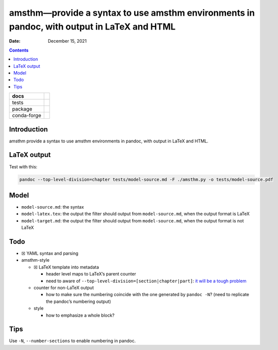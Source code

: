 .. This is auto-generated from `docs/README.md`. Do not edit this file directly.

===========================================================================================
amsthm—provide a syntax to use amsthm environments in pandoc, with output in LaTeX and HTML
===========================================================================================

:Date:   December 15, 2021

.. contents::
   :depth: 3
..

+-------------+----------------------------------------------------------------------------------+
| docs        | |Documentation Status| |image2|                                                  |
+=============+==================================================================================+
| tests       | |GitHub Actions| |Coverage Status|                                               |
|             |                                                                                  |
|             | |Codacy Code Quality Status| |Scrutinizer Status| |CodeClimate Quality Status|   |
+-------------+----------------------------------------------------------------------------------+
| package     | |Supported versions| |Supported implementations| |PyPI Wheel|                    |
|             |                                                                                  |
|             | |PyPI Package latest release| |GitHub Releases| |Development Status| |Downloads| |
|             |                                                                                  |
|             | |Commits since latest release| |License|                                         |
+-------------+----------------------------------------------------------------------------------+
| conda-forge | |Conda Recipe| |Conda Downloads| |Conda Version| |Conda Platforms|               |
+-------------+----------------------------------------------------------------------------------+

Introduction
============

amsthm provide a syntax to use amsthm environments in pandoc, with output in LaTeX and HTML.

LaTeX output
============

Test with this:

.. code:: bash

   pandoc --top-level-division=chapter tests/model-source.md -F ./amsthm.py -o tests/model-source.pdf

Model
=====

-  ``model-source.md``: the syntax
-  ``model-latex.tex``: the output the filter should output from ``model-source.md``, when the output format is LaTeX
-  ``model-target.md``: the output the filter should output from ``model-source.md``, when the output format is not LaTeX

Todo
====

-  ☒ YAML syntax and parsing
-  amsthm-style

   -  ☒ LaTeX template into metadata

      -  header level maps to LaTeX’s parent counter
      -  need to aware of ``--top-level-division=[section|chapter|part]``: `it will be a tough problem <https://groups.google.com/d/msg/pandoc-discuss/pcPD5JthnWQ/5ENi-dGVCwAJ>`__

   -  counter for non-LaTeX output

      -  how to make sure the numbering coincide with the one generated by ``pandoc -N``? (need to replicate the pandoc’s numbering output)

   -  style

      -  how to emphasize a whole block?

Tips
====

Use ``-N``, ``--number-sections`` to enable numbering in pandoc.

.. |Documentation Status| image:: https://readthedocs.org/projects/amsthm/badge/?version=latest
   :target: https://amsthm.readthedocs.io/en/latest/?badge=latest&style=plastic
.. |image1| image:: https://github.com/ickc/amsthm/workflows/GitHub%20Pages/badge.svg
   :target: https://ickc.github.io/amsthm
.. |GitHub Actions| image:: https://github.com/ickc/amsthm/workflows/Python%20package/badge.svg
.. |Coverage Status| image:: https://codecov.io/gh/ickc/amsthm/branch/master/graphs/badge.svg?branch=master
   :target: https://codecov.io/github/ickc/amsthm
.. |Codacy Code Quality Status| image:: https://img.shields.io/codacy/grade/078ebc537c5747f68c1d4ad3d3594bbf.svg
   :target: https://www.codacy.com/app/ickc/amsthm
.. |Scrutinizer Status| image:: https://img.shields.io/scrutinizer/quality/g/ickc/amsthm/master.svg
   :target: https://scrutinizer-ci.com/g/ickc/amsthm/
.. |CodeClimate Quality Status| image:: https://codeclimate.com/github/ickc/amsthm/badges/gpa.svg
   :target: https://codeclimate.com/github/ickc/amsthm
.. |Supported versions| image:: https://img.shields.io/pypi/pyversions/amsthm.svg
   :target: https://pypi.org/project/amsthm
.. |Supported implementations| image:: https://img.shields.io/pypi/implementation/amsthm.svg
   :target: https://pypi.org/project/amsthm
.. |PyPI Wheel| image:: https://img.shields.io/pypi/wheel/amsthm.svg
   :target: https://pypi.org/project/amsthm
.. |PyPI Package latest release| image:: https://img.shields.io/pypi/v/amsthm.svg
   :target: https://pypi.org/project/amsthm
.. |GitHub Releases| image:: https://img.shields.io/github/tag/ickc/amsthm.svg?label=github+release
   :target: https://github.com/ickc/amsthm/releases
.. |Development Status| image:: https://img.shields.io/pypi/status/amsthm.svg
   :target: https://pypi.python.org/pypi/amsthm/
.. |Downloads| image:: https://img.shields.io/pypi/dm/amsthm.svg
   :target: https://pypi.python.org/pypi/amsthm/
.. |Commits since latest release| image:: https://img.shields.io/github/commits-since/ickc/amsthm/v1.2.3.svg
   :target: https://github.com/ickc/amsthm/compare/v1.2.3...master
.. |License| image:: https://img.shields.io/pypi/l/amsthm.svg
.. |Conda Recipe| image:: https://img.shields.io/badge/recipe-amsthm-green.svg
   :target: https://anaconda.org/conda-forge/amsthm
.. |Conda Downloads| image:: https://img.shields.io/conda/dn/conda-forge/amsthm.svg
   :target: https://anaconda.org/conda-forge/amsthm
.. |Conda Version| image:: https://img.shields.io/conda/vn/conda-forge/amsthm.svg
   :target: https://anaconda.org/conda-forge/amsthm
.. |Conda Platforms| image:: https://img.shields.io/conda/pn/conda-forge/amsthm.svg
   :target: https://anaconda.org/conda-forge/amsthm
.. |image2| image:: https://github.com/ickc/amsthm/workflows/GitHub%20Pages/badge.svg
   :target: https://ickc.github.io/amsthm

